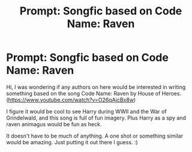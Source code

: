 #+TITLE: Prompt: Songfic based on Code Name: Raven

* Prompt: Songfic based on Code Name: Raven
:PROPERTIES:
:Author: MachaiArcanum
:Score: 2
:DateUnix: 1580899742.0
:DateShort: 2020-Feb-05
:END:
Hi, I was wondering if any authors on here would be interested in writing something based on the song Code Name: Raven by House of Heroes. ([[https://www.youtube.com/watch?v=O26qAjcBx8w]])

I figure it would be cool to see Harry during WWII and the War of Grindelwald, and this song is full of fun imagery. Plus Harry as a spy and raven animagus would be fun as heck.

It doesn't have to be much of anything. A one shot or something similar would be amazing. Just putting it out there I guess. :)


